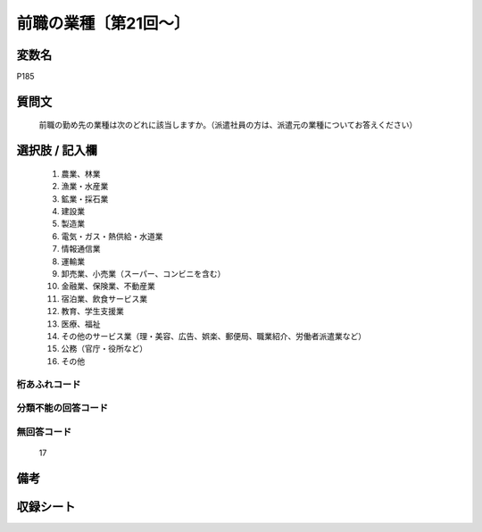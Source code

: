 .. title:: P185
.. rst-class:: item
====================================================================================================
前職の業種〔第21回～〕
====================================================================================================

.. rst-class:: varname
変数名
==================

P185

.. rst-class:: question
質問文
==================


   前職の勤め先の業種は次のどれに該当しますか。（派遣社員の方は、派遣元の業種についてお答えください）



.. rst-class:: answer
選択肢 / 記入欄
======================

  
     1. 農業、林業
  
     2. 漁業・水産業
  
     3. 鉱業・採石業
  
     4. 建設業
  
     5. 製造業
  
     6. 電気・ガス・熱供給・水道業
  
     7. 情報通信業
  
     8. 運輸業
  
     9. 卸売業、小売業（スーパー、コンビニを含む）
  
     10. 金融業、保険業、不動産業
  
     11. 宿泊業、飲食サービス業
  
     12. 教育、学生支援業
  
     13. 医療、福祉
  
     14. その他のサービス業（理・美容、広告、娯楽、郵便局、職業紹介、労働者派遣業など）
  
     15. 公務（官庁・役所など）
  
     16. その他
  



.. rst-class:: overflow
桁あふれコード
-------------------------------
  


.. rst-class:: not_available
分類不能の回答コード
-------------------------------------
  


.. rst-class:: not_available
無回答コード
-------------------------------------
  17


.. rst-class:: bikou
備考
==================



.. rst-class:: include_sheet
収録シート
=======================================
.. hlist::
   :columns: 3
   
   
   * p21e_1
   
   


.. index:: P185